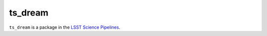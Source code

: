 ########
ts_dream
########

``ts_dream`` is a package in the `LSST Science Pipelines <https://pipelines.lsst.io>`_.

.. Add a brief (few sentence) description of what this package provides.
